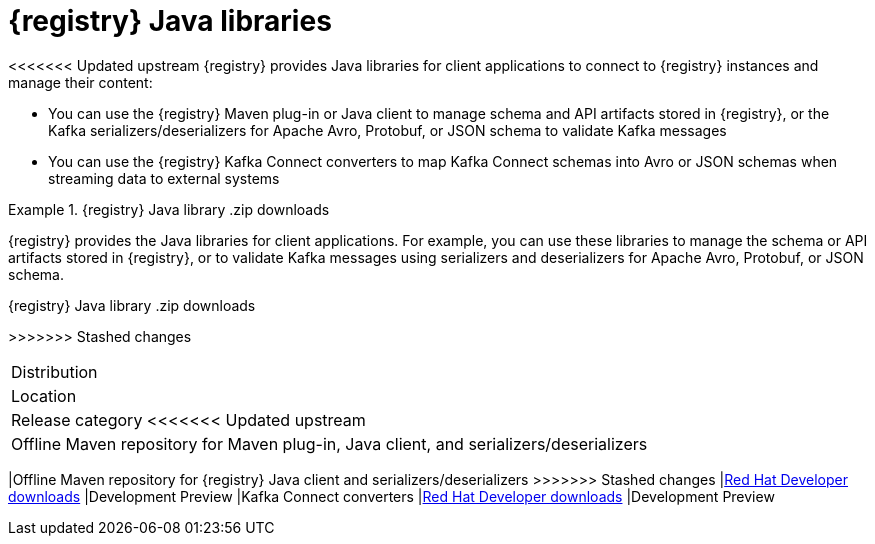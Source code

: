 [id="registry-distros_{context}"]
= {registry} Java libraries

[role="_abstract"]
<<<<<<< Updated upstream
{registry} provides Java libraries for client applications to connect to {registry} instances and manage their content: 

* You can use the {registry} Maven plug-in or Java client to manage schema and API artifacts stored in {registry}, or the Kafka serializers/deserializers for Apache Avro, Protobuf, or JSON schema to validate Kafka messages
* You can use the {registry} Kafka Connect converters to map Kafka Connect schemas into Avro or JSON schemas when streaming data to external systems

.{registry} Java library .zip downloads
[%header,cols="4,3,3"]
=======
{registry} provides the Java libraries for client applications. For example, you can use these libraries to manage the schema or API artifacts stored in {registry}, or to validate Kafka messages using serializers and deserializers for Apache Avro, Protobuf, or JSON schema.   

.{registry} Java library .zip downloads
[%header,cols="3,3,2"]
>>>>>>> Stashed changes
|===
|Distribution
|Location
|Release category
<<<<<<< Updated upstream
|Offline Maven repository for Maven plug-in, Java client, and serializers/deserializers
=======
|Offline Maven repository for {registry} Java client and serializers/deserializers
>>>>>>> Stashed changes
|link:{download-url-registry-distribution}[Red Hat Developer downloads]
|Development Preview
|Kafka Connect converters 
|link:{download-url-registry-distribution}[Red Hat Developer downloads]
|Development Preview
|===

